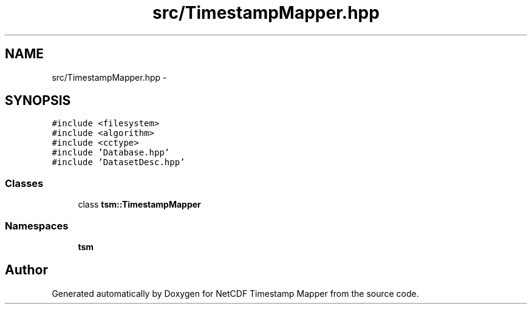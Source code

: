 .TH "src/TimestampMapper.hpp" 3 "Tue Aug 6 2019" "Version 1.0" "NetCDF Timestamp Mapper" \" -*- nroff -*-
.ad l
.nh
.SH NAME
src/TimestampMapper.hpp \- 
.SH SYNOPSIS
.br
.PP
\fC#include <filesystem>\fP
.br
\fC#include <algorithm>\fP
.br
\fC#include <cctype>\fP
.br
\fC#include 'Database\&.hpp'\fP
.br
\fC#include 'DatasetDesc\&.hpp'\fP
.br

.SS "Classes"

.in +1c
.ti -1c
.RI "class \fBtsm::TimestampMapper\fP"
.br
.in -1c
.SS "Namespaces"

.in +1c
.ti -1c
.RI " \fBtsm\fP"
.br
.in -1c
.SH "Author"
.PP 
Generated automatically by Doxygen for NetCDF Timestamp Mapper from the source code\&.
